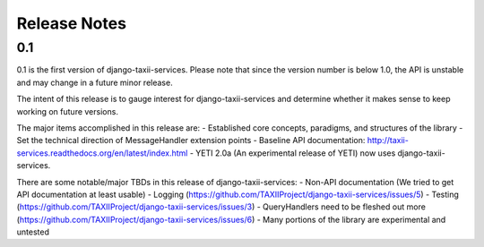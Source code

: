 Release Notes
=============

0.1
---

0.1 is the first version of django-taxii-services. Please note that since the
version number is below 1.0, the API is unstable and may change in a future minor 
release.

The intent of this release is to gauge interest for django-taxii-services
and determine whether it makes sense to keep working on future versions.

The major items accomplished in this release are:
- Established core concepts, paradigms, and structures of the library
- Set the technical direction of MessageHandler extension points
- Baseline API documentation: http://taxii-services.readthedocs.org/en/latest/index.html
- YETI 2.0a (An experimental release of YETI) now uses django-taxii-services.

There are some notable/major TBDs in this release of django-taxii-services:
- Non-API documentation (We tried to get API documentation at least usable)
- Logging (https://github.com/TAXIIProject/django-taxii-services/issues/5)
- Testing (https://github.com/TAXIIProject/django-taxii-services/issues/3)
- QueryHandlers need to be fleshed out more (https://github.com/TAXIIProject/django-taxii-services/issues/6)
- Many portions of the library are experimental and untested